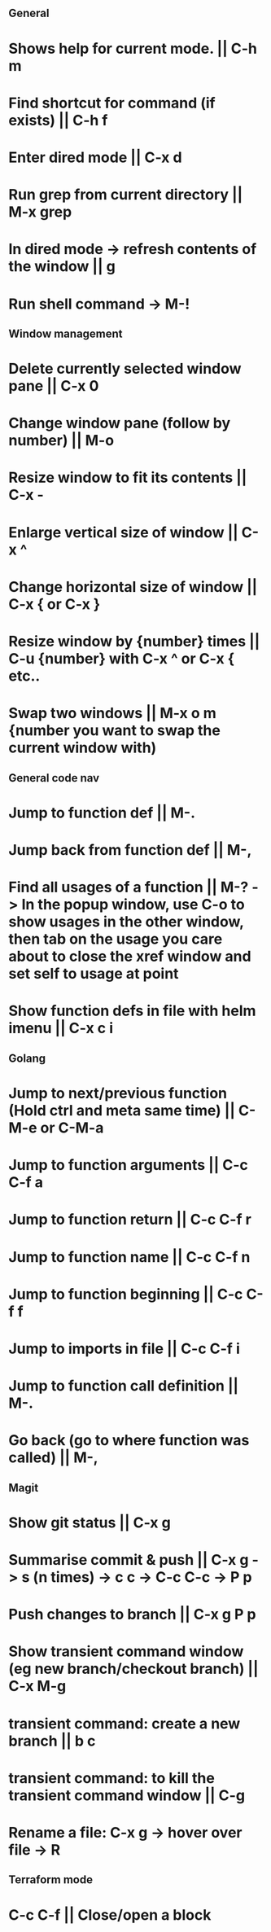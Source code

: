 ** General
* Shows help for current mode. || C-h m
* Find shortcut for command (if exists) || C-h f
* Enter dired mode || C-x d
* Run grep from current directory || M-x grep
* In dired mode -> refresh contents of the window || g
* Run shell command -> M-!

** Window management
* Delete currently selected window pane || C-x 0
* Change window pane (follow by number) || M-o
* Resize window to fit its contents || C-x -
* Enlarge vertical size of window || C-x ^
* Change horizontal size of window || C-x { or C-x }
* Resize window by {number} times  || C-u {number} with C-x ^ or C-x { etc..
* Swap two windows || M-x o m {number you want to swap the current window with)

** General code nav
* Jump to function def || M-.
* Jump back from function def || M-,
* Find all usages of a function || M-? -> In the popup window, use C-o to show usages in the other window, then tab on the usage you care about to close the xref window and set self to usage at point
* Show function defs in file with helm imenu || C-x c i


** Golang
* Jump to next/previous function (Hold ctrl and meta same time) || C-M-e or C-M-a 
* Jump to function arguments || C-c C-f a
* Jump to function return || C-c C-f r
* Jump to function name || C-c C-f n
* Jump to function beginning || C-c C-f f
* Jump to imports in file || C-c C-f i
* Jump to function call definition || M-.
* Go back (go to where function was called) || M-, 

** Magit
* Show git status || C-x g
* Summarise commit & push || C-x g -> s (n times) -> c c -> C-c C-c -> P p
* Push changes to branch || C-x g P p
* Show transient command window (eg new branch/checkout branch) || C-x M-g
* transient command: create a new branch || b c
* transient command: to kill the transient command window || C-g
* Rename a file: C-x g -> hover over file -> R

** Terraform mode
* C-c C-f || Close/open a block

